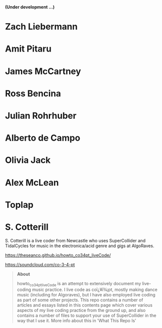 # 24 Feb 2021 11:38

*(Under development ...)*

* Zach Liebermann
* Amit Pitaru
* James McCartney
* Ross Bencina
* Julian Rohrhuber
* Alberto de Campo
* Olivia Jack
* Alex McLean
* Toplap
* S. Cotterill
  :PROPERTIES:
  :DATE:     <2021-02-24 Wed 14:07>
  :END:

S. Cotterill is a live coder from Newcastle who uses SuperCollider and TidalCycles for music in the electronica/acid genre and gigs at AlgoRaves.

https://theseanco.github.io/howto_co34pt_liveCode/

https://soundcloud.com/co-3-4-pt

#+begin_quote
*About*

howto_co34pt_liveCode is an attempt to extensively document my live-coding music practice. I live code as coï¿¥ï¾¡pt, mostly making dance music (including for Algoraves), but I have also employed live coding as part of some other projects. This repo contains a number of articles and essays listed in this contents page which cover various aspects of my live coding practice from the ground up, and also contains a number of files to support your use of SuperCollider in the way that I use it. More info about this in 'What This Repo Is'

#+end_quote
